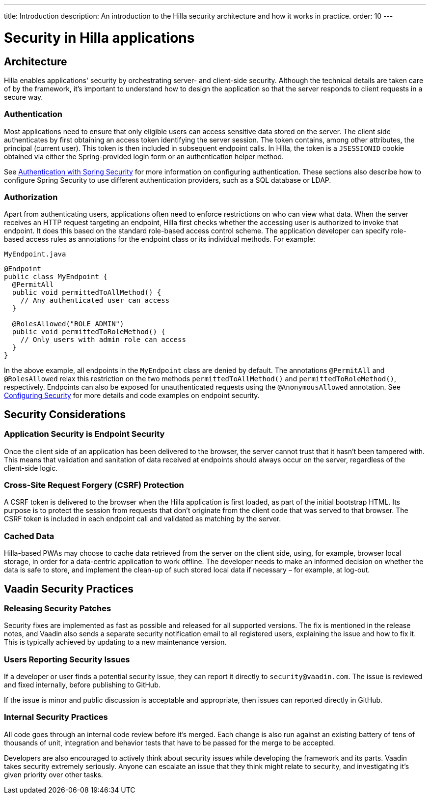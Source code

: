 ---
title: Introduction
description: An introduction to the Hilla security architecture and how it works in practice.
order: 10
---
// tag::content[]

= Security in Hilla applications

== Architecture

Hilla enables applications' security by orchestrating server- and client-side security.
Although the technical details are taken care of by the framework, it's important to understand how to design the application so that the server responds to client requests in a secure way.

=== Authentication

Most applications need to ensure that only eligible users can access sensitive data stored on the server.
The client side authenticates by first obtaining an access token identifying the server session.
The token contains, among other attributes, the principal (current user).
This token is then included in subsequent endpoint calls.
In Hilla, the token is a `JSESSIONID` cookie obtained via either the Spring-provided login form or an authentication helper method.

See <<spring-login#, Authentication with Spring Security>> for more information on configuring authentication.
These sections also describe how to configure Spring Security to use different authentication providers, such as a SQL database or LDAP.

=== Authorization

Apart from authenticating users, applications often need to enforce restrictions on who can view what data.
When the server receives an HTTP request targeting an endpoint, Hilla first checks whether the accessing user is authorized to invoke that endpoint.
It does this based on the standard role-based access control scheme.
The application developer can specify role-based access rules as annotations for the endpoint class or its individual methods.
For example:

.[filename]`MyEndpoint.java`
[source,java]
----
@Endpoint
public class MyEndpoint {
  @PermitAll
  public void permittedToAllMethod() {
    // Any authenticated user can access
  }

  @RolesAllowed("ROLE_ADMIN")
  public void permittedToRoleMethod() {
    // Only users with admin role can access
  }
}
----

In the above example, all endpoints in the [classname]`MyEndpoint` class are denied by default.
The annotations `@PermitAll` and `@RolesAllowed` relax this restriction on the two methods [methodname]`permittedToAllMethod()` and [methodname]`permittedToRoleMethod()`, respectively.
Endpoints can also be exposed for unauthenticated requests using the `@AnonymousAllowed` annotation.
See <<configuring#, Configuring Security>> for more details and code examples on endpoint security.


== Security Considerations

=== Application Security is Endpoint Security

Once the client side of an application has been delivered to the browser, the server cannot trust that it hasn't been tampered with.
This means that validation and sanitation of data received at endpoints should always occur on the server, regardless of the client-side logic.

=== Cross-Site Request Forgery (CSRF) Protection

A CSRF token is delivered to the browser when the Hilla application is first loaded, as part of the initial bootstrap HTML.
Its purpose is to protect the session from requests that don't originate from the client code that was served to that browser.
The CSRF token is included in each endpoint call and validated as matching by the server.

=== Cached Data

Hilla-based PWAs may choose to cache data retrieved from the server on the client side, using, for example, browser local storage, in order for a data-centric application to work offline.
The developer needs to make an informed decision on whether the data is safe to store, and implement the clean-up of such stored local data if necessary &ndash; for example, at log-out.

== Vaadin Security Practices

=== Releasing Security Patches

Security fixes are implemented as fast as possible and released for all supported versions.
The fix is mentioned in the release notes, and Vaadin also sends a separate security notification email to all registered users, explaining the issue and how to fix it.
This is typically achieved by updating to a new maintenance version.

=== Users Reporting Security Issues

If a developer or user finds a potential security issue, they can report it directly to `security@vaadin.com`.
The issue is reviewed and fixed internally, before publishing to GitHub.

If the issue is minor and public discussion is acceptable and appropriate, then issues can reported directly in GitHub.

=== Internal Security Practices

All code goes through an internal code review before it's merged.
Each change is also run against an existing battery of tens of thousands of unit, integration and behavior tests that have to be passed for the merge to be accepted.

Developers are also encouraged to actively think about security issues while developing the framework and its parts.
Vaadin takes security extremely seriously.
Anyone can escalate an issue that they think might relate to security, and investigating it's given priority over other tasks.

// end::content[]
